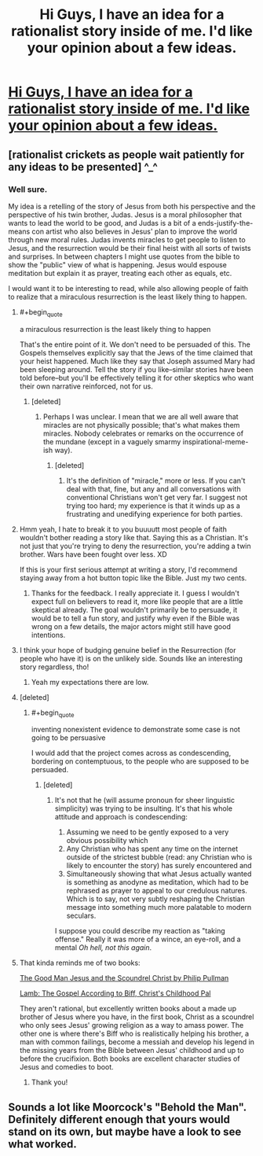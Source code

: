 #+TITLE: Hi Guys, I have an idea for a rationalist story inside of me. I'd like your opinion about a few ideas.

* [[https://www.reddit.com/r/HPMOR/comments/fzxe8w/hi_guys_i_have_an_idea_for_a_rationalist_story/][Hi Guys, I have an idea for a rationalist story inside of me. I'd like your opinion about a few ideas.]]
:PROPERTIES:
:Author: bbqturtle
:Score: 0
:DateUnix: 1586701018.0
:END:

** [rationalist crickets as people wait patiently for any ideas to be presented] ^_^
:PROPERTIES:
:Author: DoraTrix
:Score: 12
:DateUnix: 1586705798.0
:END:

*** Well sure.

My idea is a retelling of the story of Jesus from both his perspective and the perspective of his twin brother, Judas. Jesus is a moral philosopher that wants to lead the world to be good, and Judas is a bit of a ends-justify-the-means con artist who also believes in Jesus' plan to improve the world through new moral rules. Judas invents miracles to get people to listen to Jesus, and the resurrection would be their final heist with all sorts of twists and surprises. In between chapters I might use quotes from the bible to show the "public" view of what is happening. Jesus would espouse meditation but explain it as prayer, treating each other as equals, etc.

I would want it to be interesting to read, while also allowing people of faith to realize that a miraculous resurrection is the least likely thing to happen.
:PROPERTIES:
:Author: bbqturtle
:Score: 2
:DateUnix: 1586706535.0
:END:

**** #+begin_quote
  a miraculous resurrection is the least likely thing to happen
#+end_quote

That's the entire point of it. We don't need to be persuaded of this. The Gospels themselves explicitly say that the Jews of the time claimed that your heist happened. Much like they say that Joseph assumed Mary had been sleeping around. Tell the story if you like--similar stories have been told before--but you'll be effectively telling it for other skeptics who want their own narrative reinforced, not for us.
:PROPERTIES:
:Author: RedSheepCole
:Score: 6
:DateUnix: 1586713823.0
:END:

***** [deleted]
:PROPERTIES:
:Score: 0
:DateUnix: 1586761008.0
:END:

****** Perhaps I was unclear. I mean that we are all well aware that miracles are not physically possible; that's what makes them miracles. Nobody celebrates or remarks on the occurrence of the mundane (except in a vaguely smarmy inspirational-meme-ish way).
:PROPERTIES:
:Author: RedSheepCole
:Score: 2
:DateUnix: 1586774306.0
:END:

******* [deleted]
:PROPERTIES:
:Score: 1
:DateUnix: 1587143390.0
:END:

******** It's the definition of "miracle," more or less. If you can't deal with that, fine, but any and all conversations with conventional Christians won't get very far. I suggest not trying too hard; my experience is that it winds up as a frustrating and unedifying experience for both parties.
:PROPERTIES:
:Author: RedSheepCole
:Score: 0
:DateUnix: 1587144370.0
:END:


**** Hmm yeah, I hate to break it to you buuuutt most people of faith wouldn't bother reading a story like that. Saying this as a Christian. It's not just that you're trying to deny the resurrection, you're adding a twin brother. Wars have been fought over less. XD

If this is your first serious attempt at writing a story, I'd recommend staying away from a hot button topic like the Bible. Just my two cents.
:PROPERTIES:
:Author: Ms_CIA
:Score: 5
:DateUnix: 1586711117.0
:END:

***** Thanks for the feedback. I really appreciate it. I guess I wouldn't expect full on believers to read it, more like people that are a little skeptical already. The goal wouldn't primarily be to persuade, it would be to tell a fun story, and justify why even if the Bible was wrong on a few details, the major actors might still have good intentions.
:PROPERTIES:
:Author: bbqturtle
:Score: 0
:DateUnix: 1586711262.0
:END:


**** I think your hope of budging genuine belief in the Resurrection (for people who have it) is on the unlikely side. Sounds like an interesting story regardless, tho!
:PROPERTIES:
:Author: DoraTrix
:Score: 3
:DateUnix: 1586706890.0
:END:

***** Yeah my expectations there are low.
:PROPERTIES:
:Author: bbqturtle
:Score: 1
:DateUnix: 1586707039.0
:END:


**** [deleted]
:PROPERTIES:
:Score: 1
:DateUnix: 1586761474.0
:END:

***** #+begin_quote
  inventing nonexistent evidence to demonstrate some case is not going to be persuasive
#+end_quote

I would add that the project comes across as condescending, bordering on contemptuous, to the people who are supposed to be persuaded.
:PROPERTIES:
:Author: RedSheepCole
:Score: 1
:DateUnix: 1586777074.0
:END:

****** [deleted]
:PROPERTIES:
:Score: 1
:DateUnix: 1586805174.0
:END:

******* It's not that he (will assume pronoun for sheer linguistic simplicity) was trying to be insulting. It's that his whole attitude and approach is condescending:

1. Assuming we need to be gently exposed to a very obvious possibility which
2. Any Christian who has spent any time on the internet outside of the strictest bubble (read: any Christian who is likely to encounter the story) has surely encountered and
3. Simultaneously showing that what Jesus actually wanted is something as anodyne as meditation, which had to be rephrased as prayer to appeal to our credulous natures. Which is to say, not very subtly reshaping the Christian message into something much more palatable to modern seculars.

I suppose you could describe my reaction as "taking offense." Really it was more of a wince, an eye-roll, and a mental /Oh hell, not this again/.
:PROPERTIES:
:Author: RedSheepCole
:Score: 1
:DateUnix: 1586814900.0
:END:


**** That kinda reminds me of two books:

[[https://www.amazon.com/dp/B003IGR19Q/ref=dp-kindle-redirect?_encoding=UTF8&btkr=1][The Good Man Jesus and the Scoundrel Christ by Philip Pullman]]

[[https://www.amazon.com/dp/B000OVLK2W/ref=dp-kindle-redirect?_encoding=UTF8&btkr=1][Lamb: The Gospel According to Biff, Christ's Childhood Pal]]

They aren't rational, but excellently written books about a made up brother of Jesus where you have, in the first book, Christ as a scoundrel who only sees Jesus' growing religion as a way to amass power. The other one is where there's Biff who is realistically helping his brother, a man with common failings, become a messiah and develop his legend in the missing years from the Bible between Jesus' childhood and up to before the crucifixion. Both books are excellent character studies of Jesus and comedies to boot.
:PROPERTIES:
:Author: xamueljones
:Score: 1
:DateUnix: 1586904298.0
:END:

***** Thank you!
:PROPERTIES:
:Author: bbqturtle
:Score: 1
:DateUnix: 1586904384.0
:END:


** Sounds a lot like Moorcock's "Behold the Man". Definitely different enough that yours would stand on its own, but maybe have a look to see what worked.
:PROPERTIES:
:Author: C_Densem
:Score: 2
:DateUnix: 1586723516.0
:END:
